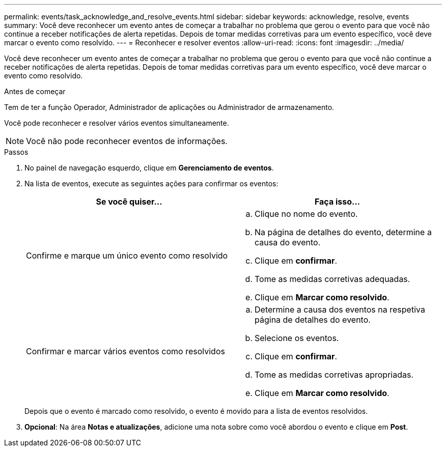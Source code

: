 ---
permalink: events/task_acknowledge_and_resolve_events.html 
sidebar: sidebar 
keywords: acknowledge, resolve, events 
summary: Você deve reconhecer um evento antes de começar a trabalhar no problema que gerou o evento para que você não continue a receber notificações de alerta repetidas. Depois de tomar medidas corretivas para um evento específico, você deve marcar o evento como resolvido. 
---
= Reconhecer e resolver eventos
:allow-uri-read: 
:icons: font
:imagesdir: ../media/


[role="lead"]
Você deve reconhecer um evento antes de começar a trabalhar no problema que gerou o evento para que você não continue a receber notificações de alerta repetidas. Depois de tomar medidas corretivas para um evento específico, você deve marcar o evento como resolvido.

.Antes de começar
Tem de ter a função Operador, Administrador de aplicações ou Administrador de armazenamento.

Você pode reconhecer e resolver vários eventos simultaneamente.

[NOTE]
====
Você não pode reconhecer eventos de informações.

====
.Passos
. No painel de navegação esquerdo, clique em *Gerenciamento de eventos*.
. Na lista de eventos, execute as seguintes ações para confirmar os eventos:
+
|===
| Se você quiser... | Faça isso... 


 a| 
Confirme e marque um único evento como resolvido
 a| 
.. Clique no nome do evento.
.. Na página de detalhes do evento, determine a causa do evento.
.. Clique em *confirmar*.
.. Tome as medidas corretivas adequadas.
.. Clique em *Marcar como resolvido*.




 a| 
Confirmar e marcar vários eventos como resolvidos
 a| 
.. Determine a causa dos eventos na respetiva página de detalhes do evento.
.. Selecione os eventos.
.. Clique em *confirmar*.
.. Tome as medidas corretivas apropriadas.
.. Clique em *Marcar como resolvido*.


|===
+
Depois que o evento é marcado como resolvido, o evento é movido para a lista de eventos resolvidos.

. *Opcional*: Na área *Notas e atualizações*, adicione uma nota sobre como você abordou o evento e clique em *Post*.

